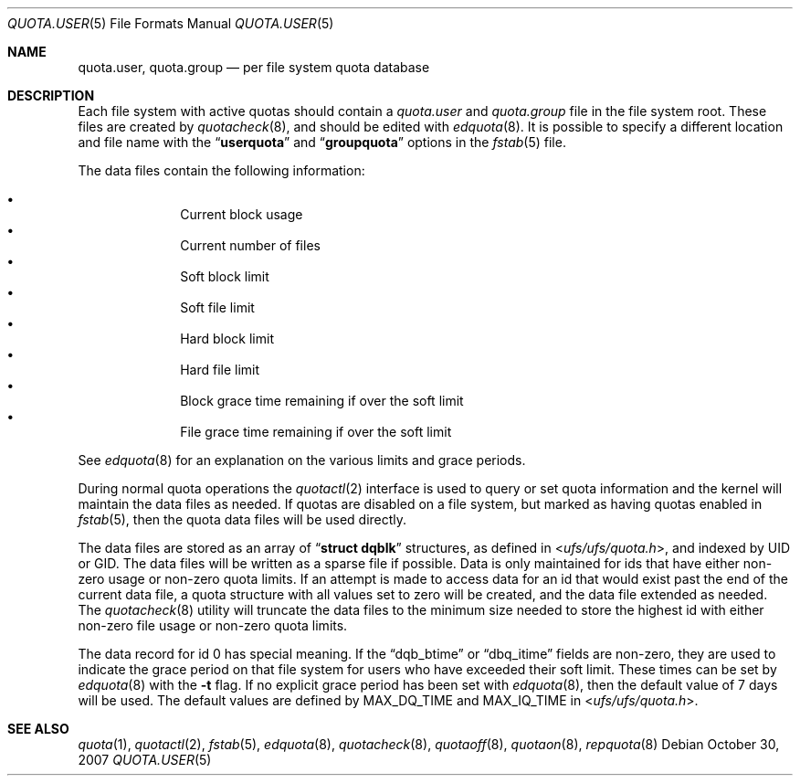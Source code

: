 .\" Copyright (c) 2001	Nik Clayton
.\"
.\" Redistribution and use in source and binary forms, with or without
.\" modification, are permitted provided that the following conditions
.\" are met:
.\" 1. Redistributions of source code must retain the above copyright
.\"    notice, this list of conditions and the following disclaimer.
.\" 2. Redistributions in binary form must reproduce the above copyright
.\"    notice, this list of conditions and the following disclaimer in the
.\"    documentation and/or other materials provided with the distribution.
.\"
.\" THIS SOFTWARE IS PROVIDED BY THE AUTHOR AND CONTRIBUTORS ``AS IS'' AND
.\" ANY EXPRESS OR IMPLIED WARRANTIES, INCLUDING, BUT NOT LIMITED TO, THE
.\" IMPLIED WARRANTIES OF MERCHANTABILITY AND FITNESS FOR A PARTICULAR PURPOSE
.\" ARE DISCLAIMED.  IN NO EVENT SHALL THE AUTHOR OR CONTRIBUTORS BE LIABLE
.\" FOR ANY DIRECT, INDIRECT, INCIDENTAL, SPECIAL, EXEMPLARY, OR CONSEQUENTIAL
.\" DAMAGES (INCLUDING, BUT NOT LIMITED TO, PROCUREMENT OF SUBSTITUTE GOODS
.\" OR SERVICES; LOSS OF USE, DATA, OR PROFITS; OR BUSINESS INTERRUPTION)
.\" HOWEVER CAUSED AND ON ANY THEORY OF LIABILITY, WHETHER IN CONTRACT, STRICT
.\" LIABILITY, OR TORT (INCLUDING NEGLIGENCE OR OTHERWISE) ARISING IN ANY WAY
.\" OUT OF THE USE OF THIS SOFTWARE, EVEN IF ADVISED OF THE POSSIBILITY OF
.\" SUCH DAMAGE.
.\"
.\" $FreeBSD$
.\"
.Dd October 30, 2007
.Dt QUOTA.USER 5
.Os
.Sh NAME
.Nm quota.user , quota.group
.Nd per file system quota database
.Sh DESCRIPTION
Each file system with active quotas should contain a
.Pa quota.user
and
.Pa quota.group
file in the file system root.
These files are created by
.Xr quotacheck 8 ,
and should be edited with
.Xr edquota 8 .
It is possible to specify a different location and file name with the
.Dq Li userquota
and
.Dq Li groupquota
options in the
.Xr fstab 5 
file.
.Pp
.Pp
The data files contain the following information:
.Pp
.Bl -bullet -offset indent -compact
.It
Current block usage
.It
Current number of files
.It
Soft block limit
.It
Soft file limit
.It
Hard block limit
.It
Hard file limit
.It
Block grace time remaining if over the soft limit
.It
File grace time remaining if over the soft limit
.El
.Pp
.Pp
See
.Xr edquota 8
for an explanation on the various limits and grace periods.
.Pp
During normal quota operations the 
.Xr quotactl 2
interface is used to query or set quota information and the kernel 
will maintain the data files as needed.
If quotas are disabled on
a file system, but marked as having quotas enabled in
.Xr fstab 5 ,
then the quota data files will be used directly.
.Pp
The data files are stored as an array of
.Dq Li struct dqblk
structures, as defined in
.In ufs/ufs/quota.h ,
and indexed by UID or GID.
The data files will be written as a sparse file if possible.
Data is only maintained for ids that have either non-zero usage or
non-zero quota limits.
If an attempt is made to access data for an id that would exist past the
end of the current data file, a quota structure with all values set
to zero will be created, and the data file extended as needed.
The
.Xr quotacheck 8
utility will truncate the data files to the minimum size needed
to store the highest id with either non-zero file usage or
non-zero quota limits.
.Pp
The data record for id 0 has special meaning.  If the
.Dq Dv dqb_btime
or
.Dq Dv dbq_itime
fields are non-zero, they are used to indicate the grace period on
that file system for users who have exceeded their soft limit.
These times can be set by 
.Xr edquota 8 
with the
.Fl t
flag.
If no explicit grace period has been set with
.Xr edquota 8 ,
then the default value of 7 days will be used.
The default values are defined by
.Dv MAX_DQ_TIME
and
.Dv MAX_IQ_TIME
in
.In ufs/ufs/quota.h .
.Sh SEE ALSO
.Xr quota 1 ,
.Xr quotactl 2 ,
.Xr fstab 5 ,
.Xr edquota 8 ,
.Xr quotacheck 8 ,
.Xr quotaoff 8 ,
.Xr quotaon 8 ,
.Xr repquota 8
